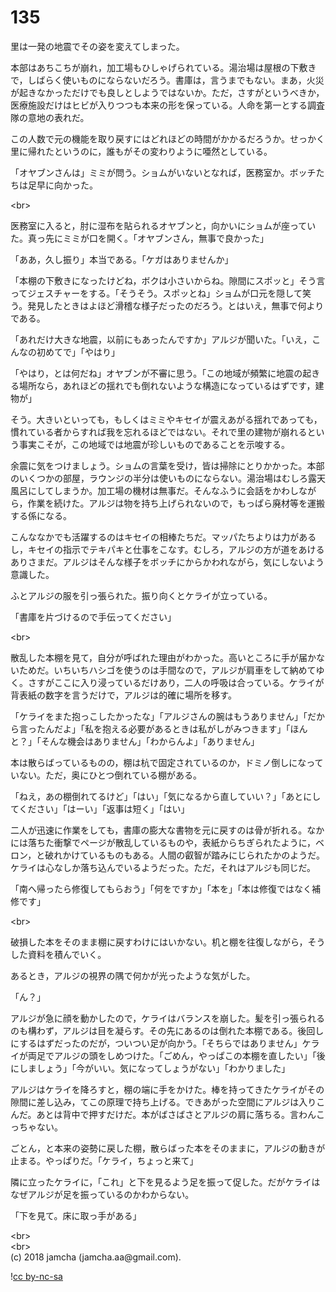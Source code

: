 #+OPTIONS: toc:nil
#+OPTIONS: \n:t

* 135

  里は一発の地震でその姿を変えてしまった。

  本部はあちこちが崩れ，加工場もひしゃげられている。湯治場は屋根の下敷きで，しばらく使いものにならないだろう。書庫は，言うまでもない。まあ，火災が起きなかっただけでも良しとしようではないか。ただ，さすがというべきか，医療施設だけはヒビが入りつつも本来の形を保っている。人命を第一とする調査隊の意地の表れだ。

  この人数で元の機能を取り戻すにはどれほどの時間がかかるだろうか。せっかく里に帰れたというのに，誰もがその変わりように唖然としている。

  「オヤブンさんは」ミミが問う。ショムがいないとなれば，医務室か。ボッチたちは足早に向かった。

  <br>

  医務室に入ると，肘に湿布を貼られるオヤブンと，向かいにショムが座っていた。真っ先にミミが口を開く。「オヤブンさん，無事で良かった」

  「ああ，久し振り」本当である。「ケガはありませんか」

  「本棚の下敷きになったけどね，ボクは小さいからね。隙間にスポッと」そう言ってジェスチャーをする。「そうそう。スポッとね」ショムが口元を隠して笑う。発見したときはよほど滑稽な様子だったのだろう。とはいえ，無事で何よりである。

  「あれだけ大きな地震，以前にもあったんですか」アルジが聞いた。「いえ，こんなの初めてで」「やはり」

  「やはり，とは何だね」オヤブンが不審に思う。「この地域が頻繁に地震の起きる場所なら，あれほどの揺れでも倒れないような構造になっているはずです，建物が」

  そう。大きいといっても，もしくはミミやキセイが震えあがる揺れであっても，慣れている者からすれば我を忘れるほどではない。それで里の建物が崩れるという事実こそが，この地域では地震が珍しいものであることを示唆する。

  余震に気をつけましょう。ショムの言葉を受け，皆は掃除にとりかかった。本部のいくつかの部屋，ラウンジの半分は使いものにならない。湯治場はむしろ露天風呂にしてしまうか。加工場の機材は無事だ。そんなふうに会話をかわしながら，作業を続けた。アルジは物を持ち上げられないので，もっぱら廃材等を運搬する係になる。

  こんななかでも活躍するのはキセイの相棒たちだ。マッパたちよりは力があるし，キセイの指示でテキパキと仕事をこなす。むしろ，アルジの方が道をあけるありさまだ。アルジはそんな様子をボッチにからかわれながら，気にしないよう意識した。

  ふとアルジの服を引っ張られた。振り向くとケライが立っている。

  「書庫を片づけるので手伝ってください」

  <br>

  散乱した本棚を見て，自分が呼ばれた理由がわかった。高いところに手が届かないためだ。いちいちハシゴを使うのは手間なので，アルジが肩車をして納めてゆく。さすがここに入り浸っているだけあり，二人の呼吸は合っている。ケライが背表紙の数字を言うだけで，アルジは的確に場所を移す。

  「ケライをまた抱っこしたかったな」「アルジさんの腕はもうありません」「だから言ったんだよ」「私を抱える必要があるときは私がしがみつきます」「ほんと？」「そんな機会はありません」「わからんよ」「ありません」

  本は散らばっているものの，棚は杭で固定されているのか，ドミノ倒しになっていない。ただ，奥にひとつ倒れている棚がある。

  「ねえ，あの棚倒れてるけど」「はい」「気になるから直していい？」「あとにしてください」「はーい」「返事は短く」「はい」

  二人が迅速に作業をしても，書庫の膨大な書物を元に戻すのは骨が折れる。なかには落ちた衝撃でページが散乱しているものや，表紙からちぎられたように，ベロン，と破れかけているものもある。人間の叡智が踏みにじられたかのようだ。ケライは心なしか落ち込んでいるようだった。ただ，それはアルジも同じだ。

  「南へ帰ったら修復してもらおう」「何をですか」「本を」「本は修復ではなく補修です」

  <br>

  破損した本をそのまま棚に戻すわけにはいかない。机と棚を往復しながら，そうした資料を積んでいく。

  あるとき，アルジの視界の隅で何かが光ったような気がした。

  「ん？」

  アルジが急に顔を動かしたので，ケライはバランスを崩した。髪を引っ張られるのも構わず，アルジは目を凝らす。その先にあるのは倒れた本棚である。後回しにするはずだったのだが，ついつい足が向かう。「そちらではありません」ケライが両足でアルジの頭をしめつけた。「ごめん，やっぱこの本棚を直したい」「後にしましょう」「今がいい。気になってしょうがない」「わかりました」

  アルジはケライを降ろすと，棚の端に手をかけた。棒を持ってきたケライがその隙間に差し込み，てこの原理で持ち上げる。できあがった空間にアルジは入りこんだ。あとは背中で押すだけだ。本がばさばさとアルジの肩に落ちる。言わんこっちゃない。

  ごとん，と本来の姿勢に戻した棚，散らばった本をそのままに，アルジの動きが止まる。やっぱりだ。「ケライ，ちょっと来て」

  隣に立ったケライに，「これ」と下を見るよう足を振って促した。だがケライはなぜアルジが足を振っているのかわからない。

  「下を見て。床に取っ手がある」

  <br>
  <br>
  (c) 2018 jamcha (jamcha.aa@gmail.com).

  ![[http://i.creativecommons.org/l/by-nc-sa/4.0/88x31.png][cc by-nc-sa]]
